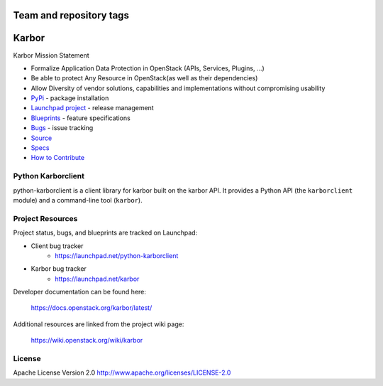 ========================
Team and repository tags
========================

.. image:: https://governance.openstack.org/tc/badges/python-karborclient.svg
    :target: https://governance.openstack.org/tc/reference/tags/index.html

.. Change things from this point on

======
Karbor
======

.. image:: https://img.shields.io/pypi/v/python-karborclient.svg
    :target: https://pypi.org/project/python-karborclient/
    :alt: Latest Version


Karbor Mission Statement

* Formalize Application Data Protection in OpenStack (APIs, Services, Plugins, ...)
* Be able to protect Any Resource in OpenStack(as well as their dependencies)
* Allow Diversity of vendor solutions, capabilities and implementations
  without compromising usability

* `PyPi`_ - package installation
* `Launchpad project`_ - release management
* `Blueprints`_ - feature specifications
* `Bugs`_ - issue tracking
* `Source`_
* `Specs`_
* `How to Contribute`_

.. _PyPi: https://pypi.org/project/python-karborclient

.. _Launchpad project: https://launchpad.net/python-karborclient
.. _Blueprints: https://blueprints.launchpad.net/python-karborclient
.. _Bugs: https://bugs.launchpad.net/python-karborclient
.. _Source: https://opendev.org/openstack/python-karborclient
.. _Specs: https://docs.openstack.org/karbor/latest/specs/index.html
.. _How to Contribute: https://docs.openstack.org/infra/manual/developers.html


Python Karborclient
-------------------
python-karborclient is a client library for karbor built on the karbor API.
It provides a Python API (the ``karborclient`` module) and a command-line tool
(``karbor``).

Project Resources
-----------------

Project status, bugs, and blueprints are tracked on Launchpad:

* Client bug tracker
    * https://launchpad.net/python-karborclient

* Karbor bug tracker
    * https://launchpad.net/karbor

Developer documentation can be found here:

  https://docs.openstack.org/karbor/latest/

Additional resources are linked from the project wiki page:

  https://wiki.openstack.org/wiki/karbor

License
-------

Apache License Version 2.0 http://www.apache.org/licenses/LICENSE-2.0
